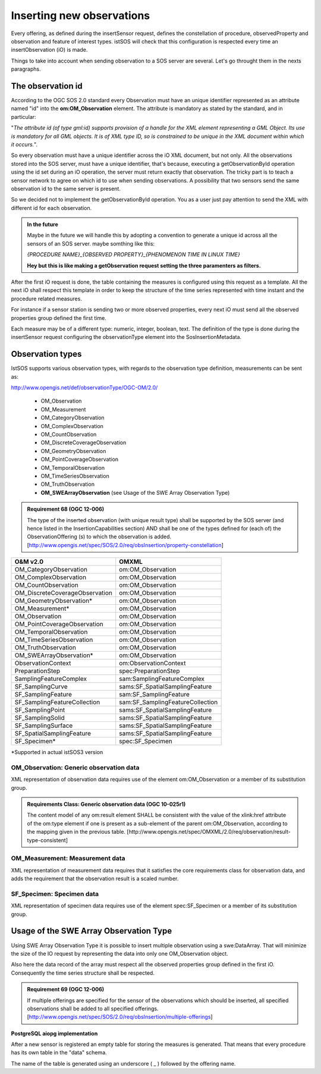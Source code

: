 .. _insertobservation:

==========================
Inserting new observations
==========================
Every offering, as defined during the insertSensor request, defines the
constellation of procedure, observedProperty and observation and feature of
interest types. istSOS will check that this configuration is respected
every time an insertObservation (iO) is made.

Things to take into account when sending observation to a SOS server are
several. Let's go throught them in the nexts paragraphs.


******************
The observation id
******************

According to the OGC SOS 2.0 standard every Observation must have an unique
identifier represented as an attribute named "id" into the **om:OM_Observation**
element. The attribute is mandatory as stated by the standard, and in
particular:

"*The attribute id (of type gml:id) supports provision of a handle for the XML
element representing a GML Object. Its use is mandatory for all GML objects.
It is of XML type ID, so is constrained to be unique in the XML document
within which it occurs.*".

So every observation must have a unique identifier across the iO XML document,
but not only. All the observations stored into the SOS server, must have a
unique identifier, that's because, executing a getObservationById operation using
the id set during an iO operation, the server must return exactly that observation.
The tricky part is to teach a sensor network to agree on which id
to use when sending observations. A possibility that two sensors send the
same observation id to the same server is present.

So we decided not to implement the getObservationById operation. You as a user
just pay attention to send the XML with different id for each observation.

.. admonition:: In the future

    Maybe in the future we will handle this by adopting a convention to generate
    a unique id across all the sensors of an SOS server. maybe somthing like
    this:

    `{PROCEDURE NAME}_{OBSERVED PROPERTY}_{PHENOMENON TIME IN LINUX TIME}`

    **Hey but this is like making a getObservation request setting the three
    paramenters as filters.**

After the first iO request is done, the table containing the measures is
configured using this request as a template. All the next iO shall respect
this template in order to keep the structure of the time series
represented with time instant and the procedure related measures.

For instance if a sensor station is sending two or more observed properties,
every next iO must send all the observed properties group defined the first
time.

Each measure may be of a different type: numeric, integer, boolean, text.
The definition of the type is done during the insertSensor request configuring
the observationType element into the SosInsertionMetadata.

*****************
Observation types
*****************

IstSOS supports various observation types, with regards to the observation
type definition, measurements can be sent as:

http://www.opengis.net/def/observationType/OGC-OM/2.0/

 - OM_Observation
 - OM_Measurement
 - OM_CategoryObservation
 - OM_ComplexObservation
 - OM_CountObservation
 - OM_DiscreteCoverageObservation
 - OM_GeometryObservation
 - OM_PointCoverageObservation
 - OM_TemporalObservation
 - OM_TimeSeriesObservation
 - OM_TruthObservation
 - **OM_SWEArrayObservation** (see Usage of the SWE Array Observation Type)

.. admonition:: Requirement 68 (OGC 12-006)

    The type of the inserted observation (with unique result
    type) shall be supported by the SOS server (and hence listed in the
    InsertionCapabilities section) AND shall be one of the types defined for
    (each of) the ObservationOffering (s) to which the observation is added.
    [http://www.opengis.net/spec/SOS/2.0/req/obsInsertion/property-constellation]

===============================  ====================================
O&M v2.0                         OMXML
===============================  ====================================
OM_CategoryObservation           om:OM_Observation
OM_ComplexObservation            om:OM_Observation
OM_CountObservation              om:OM_Observation
OM_DiscreteCoverageObservation   om:OM_Observation
OM_GeometryObservation*          om:OM_Observation
OM_Measurement*                  om:OM_Observation
OM_Observation                   om:OM_Observation
OM_PointCoverageObservation      om:OM_Observation
OM_TemporalObservation           om:OM_Observation
OM_TimeSeriesObservation         om:OM_Observation
OM_TruthObservation              om:OM_Observation
OM_SWEArrayObservation*          om:OM_Observation
ObservationContext               om:ObservationContext
PreparationStep                  spec:PreparationStep
SamplingFeatureComplex           sam:SamplingFeatureComplex
SF_SamplingCurve                 sams:SF_SpatialSamplingFeature
SF_SamplingFeature               sam:SF_SamplingFeature
SF_SamplingFeatureCollection     sam:SF_SamplingFeatureCollection
SF_SamplingPoint                 sams:SF_SpatialSamplingFeature
SF_SamplingSolid                 sams:SF_SpatialSamplingFeature
SF_SamplingSurface               sams:SF_SpatialSamplingFeature
SF_SpatialSamplingFeature        sams:SF_SpatialSamplingFeature
SF_Specimen*                     spec:SF_Specimen
===============================  ====================================

*Supported in actual istSOS3 version

----------------------------------------
OM_Observation: Generic observation data
----------------------------------------

XML representation of observation data requires use of the element
om:OM_Observation or a member of its substitution group.

.. admonition:: Requirements Class: Generic observation data (OGC 10-025r1)

    The content model of any om:result element SHALL be consistent with
    the value of the xlink:href attribute of the om:type element if one is
    present as a sub-element of the parent om:OM_Observation, according to
    the mapping given in the previous table.
    [http://www.opengis.net/spec/OMXML/2.0/req/observation/result-type-consistent]

---------------------------------
OM_Measurement: Measurement data
---------------------------------

XML representation of measurement data requires that it satisfies the core
requirements class for observation data, and adds the requirement that the
observation result is a scaled number.

---------------------------
SF_Specimen: Specimen data
---------------------------

XML representation of specimen data requires use of the element
spec:SF_Specimen or a member of its substitution group.


***************************************
Usage of the SWE Array Observation Type
***************************************

Using SWE Array Observation Type it is possible to insert multiple
observation using a swe:DataArray. That will minimize the size of the
IO request by representing the data into only one OM_Observation object.

Also here the data record of the array must respect all the observed
properties group defined in the first iO. Consequently the time series
structure shall be respected.

.. admonition:: Requirement 69 (OGC 12-006)

    If multiple offerings are specified for the sensor of
    the observations which should be inserted, all specified observations shall
    be added to all specified offerings.
    [http://www.opengis.net/spec/SOS/2.0/req/obsInsertion/multiple-offerings]


**PostgreSQL aiopg implementation**

After a new sensor is registered an empty table for storing the measures is
generated. That means that every procedure has its own table in the "data"
schema.

The name of the table is generated using an underscore ( _ ) followed by the
offering name.
